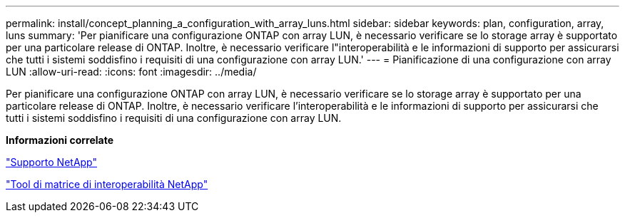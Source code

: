 ---
permalink: install/concept_planning_a_configuration_with_array_luns.html 
sidebar: sidebar 
keywords: plan, configuration, array, luns 
summary: 'Per pianificare una configurazione ONTAP con array LUN, è necessario verificare se lo storage array è supportato per una particolare release di ONTAP. Inoltre, è necessario verificare l"interoperabilità e le informazioni di supporto per assicurarsi che tutti i sistemi soddisfino i requisiti di una configurazione con array LUN.' 
---
= Pianificazione di una configurazione con array LUN
:allow-uri-read: 
:icons: font
:imagesdir: ../media/


[role="lead"]
Per pianificare una configurazione ONTAP con array LUN, è necessario verificare se lo storage array è supportato per una particolare release di ONTAP. Inoltre, è necessario verificare l'interoperabilità e le informazioni di supporto per assicurarsi che tutti i sistemi soddisfino i requisiti di una configurazione con array LUN.

*Informazioni correlate*

https://mysupport.netapp.com/site/global/dashboard["Supporto NetApp"]

https://mysupport.netapp.com/matrix["Tool di matrice di interoperabilità NetApp"]
